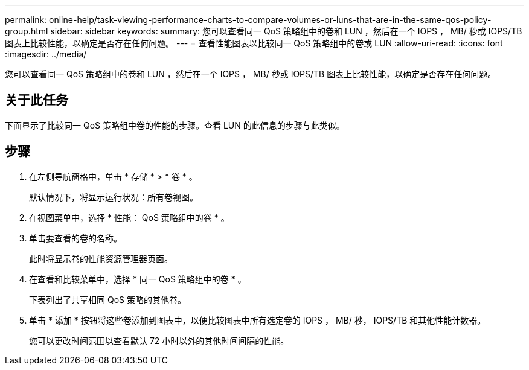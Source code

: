 ---
permalink: online-help/task-viewing-performance-charts-to-compare-volumes-or-luns-that-are-in-the-same-qos-policy-group.html 
sidebar: sidebar 
keywords:  
summary: 您可以查看同一 QoS 策略组中的卷和 LUN ，然后在一个 IOPS ， MB/ 秒或 IOPS/TB 图表上比较性能，以确定是否存在任何问题。 
---
= 查看性能图表以比较同一 QoS 策略组中的卷或 LUN
:allow-uri-read: 
:icons: font
:imagesdir: ../media/


[role="lead"]
您可以查看同一 QoS 策略组中的卷和 LUN ，然后在一个 IOPS ， MB/ 秒或 IOPS/TB 图表上比较性能，以确定是否存在任何问题。



== 关于此任务

下面显示了比较同一 QoS 策略组中卷的性能的步骤。查看 LUN 的此信息的步骤与此类似。



== 步骤

. 在左侧导航窗格中，单击 * 存储 * > * 卷 * 。
+
默认情况下，将显示运行状况：所有卷视图。

. 在视图菜单中，选择 * 性能： QoS 策略组中的卷 * 。
. 单击要查看的卷的名称。
+
此时将显示卷的性能资源管理器页面。

. 在查看和比较菜单中，选择 * 同一 QoS 策略组中的卷 * 。
+
下表列出了共享相同 QoS 策略的其他卷。

. 单击 * 添加 * 按钮将这些卷添加到图表中，以便比较图表中所有选定卷的 IOPS ， MB/ 秒， IOPS/TB 和其他性能计数器。
+
您可以更改时间范围以查看默认 72 小时以外的其他时间间隔的性能。


